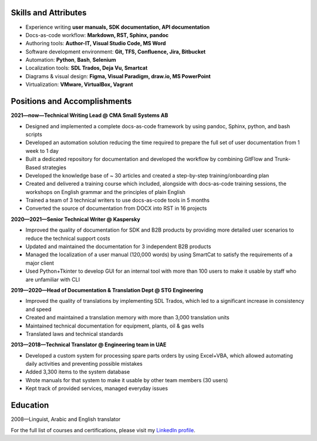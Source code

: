 
.. only:: html

   .. image:: _static/face.jpg
      :align: right
      :scale: 10%

   ===
   CV
   ===

   **DENIS MASHUTIN**

   Phone **+7 910 615 25 75**	

   E-mail **properevod@gmail.com**

   Location: **Alanya, Antalya, Turkey**

.. only:: docx

   CV
   ===
   
   Denis Mashutin
   ---------------

   .. list-table::
      :widths: 50 50

      *  -  Phone **+7 910 615 25 75**	

            E-mail **properevod@gmail.com**

            Portfolio: `mashutin.github.io <https://mashutin.github.io>`_

         -  Location: **Alanya, Antalya, Turkey**
         
            Required position: **Technical Writer**

Skills and Attributes
---------------------

*  Experience writing **user manuals, SDK documentation, API documentation**

*  Docs-as-code workflow: **Markdown, RST, Sphinx, pandoc**

*  Authoring tools: **Author-IT, Visual Studio Code, MS Word**

*  Software development environment: **Git, TFS, Confluence, Jira, Bitbucket**

*  Automation: **Python**, **Bash**, **Selenium**

*  Localization tools: **SDL Trados, Deja Vu, Smartcat**

*  Diagrams & visual design: **Figma, Visual Paradigm, draw.io, MS PowerPoint**

*  Virtualization: **VMware, VirtualBox, Vagrant**

Positions and Accomplishments
-----------------------------

**2021—now—Technical Writing Lead @ CMA Small Systems AB**

*  Designed and implemented a complete docs-as-code framework by using pandoc, Sphinx, python, and bash scripts

*  Developed an automation solution reducing the time required to prepare the full set of user documentation from 1 week to 1 day

*  Built a dedicated repository for documentation and developed the workflow by combining GitFlow and Trunk-Based strategies

*  Developed the knowledge base of ~ 30 articles and created a step-by-step training/onboarding plan

*  Created and delivered a training course which included, alongside with docs-as-code training sessions, the workshops on English grammar and the principles of plain English

*  Trained a team of 3 technical writers to use docs-as-code tools in 5 months

*  Converted the source of documentation from DOCX into RST in 16 projects

**2020—2021—Senior Technical Writer @ Kaspersky**
	
*  Improved the quality of documentation for SDK and B2B products by providing more detailed user scenarios to reduce the technical support costs

*  Updated and maintained the documentation for 3 independent B2B products

*  Managed the localization of a user manual (120,000 words) by using SmartCat to satisfy the requirements of a major client

*  Used Python+Tkinter to develop GUI for an internal tool with more than 100 users to make it usable by staff who are unfamiliar with CLI

**2019—2020—Head of Documentation & Translation Dept @ STG Engineering**

*  Improved the quality of translations by implementing SDL Trados, which led to a significant increase in consistency and speed

*  Created and maintained a translation memory with more than 3,000 translation units

*  Maintained technical documentation for equipment, plants, oil & gas wells

*  Translated laws and technical standards

**2013—2018—Technical Translator @ Engineering team in UAE**

*  Developed a custom system for processing spare parts orders by using Excel+VBA, which allowed automating daily activities and preventing possible mistakes

*  Added 3,300 items to the system database

*  Wrote manuals for that system to make it usable by other team members (30 users)

*  Kept track of provided services, managed everyday issues

Education
---------
2008—Linguist, Arabic and English translator

For the full list of courses and certifications, please visit my `LinkedIn profile <https://www.linkedin.com/in/denis-mashutin/>`_.